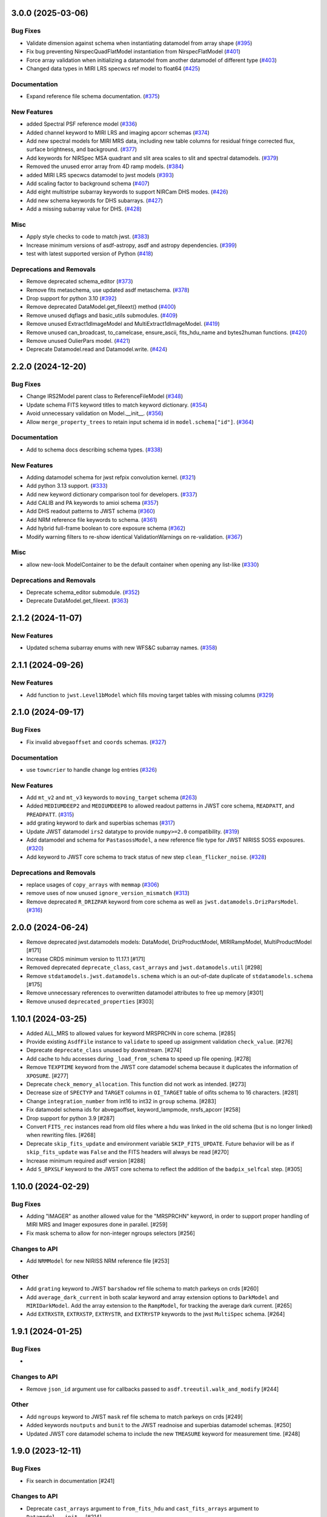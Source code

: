 3.0.0 (2025-03-06)
==================

Bug Fixes
---------

- Validate dimension against schema when instantiating datamodel from array
  shape (`#395 <https://github.com/spacetelescope/stdatamodels/issues/395>`_)
- Fix bug preventing NirspecQuadFlatModel instantiation from NirspecFlatModel
  (`#401 <https://github.com/spacetelescope/stdatamodels/issues/401>`_)
- Force array validation when initializing a datamodel from another datamodel
  of different type (`#403
  <https://github.com/spacetelescope/stdatamodels/issues/403>`_)
- Changed data types in MIRI LRS specwcs ref model to float64 (`#425
  <https://github.com/spacetelescope/stdatamodels/issues/425>`_)


Documentation
-------------

- Expand reference file schema documentation. (`#375
  <https://github.com/spacetelescope/stdatamodels/issues/375>`_)


New Features
------------

- added Spectral PSF reference model (`#336
  <https://github.com/spacetelescope/stdatamodels/issues/336>`_)
- Added channel keyword to MIRI LRS and imaging apcorr schemas (`#374
  <https://github.com/spacetelescope/stdatamodels/issues/374>`_)
- Add new spectral models for MIRI MRS data, including new table columns for
  residual fringe corrected flux, surface brightness, and background. (`#377
  <https://github.com/spacetelescope/stdatamodels/issues/377>`_)
- Add keywords for NIRSpec MSA quadrant and slit area scales to slit and
  spectral datamodels. (`#379
  <https://github.com/spacetelescope/stdatamodels/issues/379>`_)
- Removed the unused error array from 4D ramp models. (`#384
  <https://github.com/spacetelescope/stdatamodels/issues/384>`_)
- added MIRI LRS specwcs datamodel to jwst models (`#393
  <https://github.com/spacetelescope/stdatamodels/issues/393>`_)
- Add scaling factor to background schema (`#407
  <https://github.com/spacetelescope/stdatamodels/issues/407>`_)
- Add eight multistripe subarray keywords to support NIRCam DHS modes. (`#426
  <https://github.com/spacetelescope/stdatamodels/issues/426>`_)
- Add new schema keywords for DHS subarrays. (`#427
  <https://github.com/spacetelescope/stdatamodels/issues/427>`_)
- Add a missing subarray value for DHS. (`#428
  <https://github.com/spacetelescope/stdatamodels/issues/428>`_)


Misc
----

- Apply style checks to code to match jwst. (`#383
  <https://github.com/spacetelescope/stdatamodels/issues/383>`_)
- Increase minimum versions of asdf-astropy, asdf and astropy dependencies.
  (`#399 <https://github.com/spacetelescope/stdatamodels/issues/399>`_)
- test with latest supported version of Python (`#418
  <https://github.com/spacetelescope/stdatamodels/issues/418>`_)


Deprecations and Removals
-------------------------

- Remove deprecated schema_editor (`#373
  <https://github.com/spacetelescope/stdatamodels/issues/373>`_)
- Remove fits metaschema, use updated asdf metaschema. (`#378
  <https://github.com/spacetelescope/stdatamodels/issues/378>`_)
- Drop support for python 3.10 (`#392
  <https://github.com/spacetelescope/stdatamodels/issues/392>`_)
- Remove deprecated DataModel.get_fileext() method (`#400
  <https://github.com/spacetelescope/stdatamodels/issues/400>`_)
- Remove unused dqflags and basic_utils submodules. (`#409
  <https://github.com/spacetelescope/stdatamodels/issues/409>`_)
- Remove unused Extract1dImageModel and MultiExtract1dImageModel. (`#419
  <https://github.com/spacetelescope/stdatamodels/issues/419>`_)
- Remove unused can_broadcast, to_camelcase, ensure_ascii, fits_hdu_name and
  bytes2human functions. (`#420
  <https://github.com/spacetelescope/stdatamodels/issues/420>`_)
- Remove unused OulierPars model. (`#421
  <https://github.com/spacetelescope/stdatamodels/issues/421>`_)
- Deprecate Datamodel.read and Datamodel.write. (`#424
  <https://github.com/spacetelescope/stdatamodels/issues/424>`_)


2.2.0 (2024-12-20)
==================

Bug Fixes
---------

- Change IRS2Model parent class to ReferenceFileModel (`#348
  <https://github.com/spacetelescope/stdatamodels/issues/348>`_)
- Update schema FITS keyword titles to match keyword dictionary. (`#354
  <https://github.com/spacetelescope/stdatamodels/issues/354>`_)
- Avoid unnecessary validation on Model.__init__. (`#356
  <https://github.com/spacetelescope/stdatamodels/issues/356>`_)
- Allow ``merge_property_trees`` to retain input schema id in
  ``model.schema["id"]``. (`#364
  <https://github.com/spacetelescope/stdatamodels/issues/364>`_)


Documentation
-------------

- Add to schema docs describing schema types. (`#338
  <https://github.com/spacetelescope/stdatamodels/issues/338>`_)


New Features
------------

- Adding datamodel schema for jwst refpix convolution kernel. (`#321
  <https://github.com/spacetelescope/stdatamodels/issues/321>`_)
- Add python 3.13 support. (`#333
  <https://github.com/spacetelescope/stdatamodels/issues/333>`_)
- Add new keyword dictionary comparison tool for developers. (`#337
  <https://github.com/spacetelescope/stdatamodels/issues/337>`_)
- Add CALIB and PA keywords to amioi schema (`#357
  <https://github.com/spacetelescope/stdatamodels/issues/357>`_)
- Add DHS readout patterns to JWST schema (`#360
  <https://github.com/spacetelescope/stdatamodels/issues/360>`_)
- Add NRM reference file keywords to schema. (`#361
  <https://github.com/spacetelescope/stdatamodels/issues/361>`_)
- Add hybrid full-frame boolean to core exposure schema (`#362
  <https://github.com/spacetelescope/stdatamodels/issues/362>`_)
- Modify warning filters to re-show identical ValidationWarnings on
  re-validation. (`#367
  <https://github.com/spacetelescope/stdatamodels/issues/367>`_)


Misc
----

- allow new-look ModelContainer to be the default container when opening any
  list-like (`#330
  <https://github.com/spacetelescope/stdatamodels/issues/330>`_)


Deprecations and Removals
-------------------------

- Deprecate schema_editor submodule. (`#352
  <https://github.com/spacetelescope/stdatamodels/issues/352>`_)
- Deprecate DataModel.get_fileext. (`#363
  <https://github.com/spacetelescope/stdatamodels/issues/363>`_)


2.1.2 (2024-11-07)
==================

New Features
------------

- Updated schema subarray enums with new WFS&C subarray names. (`#358
  <https://github.com/spacetelescope/stdatamodels/issues/358>`_)


2.1.1 (2024-09-26)
==================

New Features
------------

- Add function to ``jwst.Level1bModel`` which fills moving target tables with
  missing columns (`#329
  <https://github.com/spacetelescope/stdatamodels/issues/329>`_)


2.1.0 (2024-09-17)
==================

Bug Fixes
---------

- Fix invalid ``abvegaoffset`` and ``coords`` schemas. (`#327
  <https://github.com/spacetelescope/stdatamodels/issues/327>`_)


Documentation
-------------

- use ``towncrier`` to handle change log entries (`#326
  <https://github.com/spacetelescope/stdatamodels/issues/326>`_)


New Features
------------

- Add ``mt_v2`` and ``mt_v3`` keywords to ``moving_target`` schema (`#263
  <https://github.com/spacetelescope/stdatamodels/issues/263>`_)
- Added ``MEDIUMDEEP2`` and ``MEDIUMDEEP8`` to allowed readout patterns in JWST
  core schema, ``READPATT``, and ``PREADPATT``. (`#315
  <https://github.com/spacetelescope/stdatamodels/issues/315>`_)
- add grating keyword to dark and superbias schemas (`#317
  <https://github.com/spacetelescope/stdatamodels/issues/317>`_)
- Update JWST datamodel ``irs2`` datatype to provide ``numpy>=2.0``
  compatibility. (`#319
  <https://github.com/spacetelescope/stdatamodels/issues/319>`_)
- Add datamodel and schema for ``PastasossModel``, a new reference file type
  for JWST NIRISS SOSS exposures. (`#320
  <https://github.com/spacetelescope/stdatamodels/issues/320>`_)
- Add keyword to JWST core schema to track status of new step
  ``clean_flicker_noise``. (`#328
  <https://github.com/spacetelescope/stdatamodels/issues/328>`_)


Deprecations and Removals
-------------------------

- replace usages of ``copy_arrays`` with ``memmap`` (`#306
  <https://github.com/spacetelescope/stdatamodels/issues/306>`_)
- remove uses of now unused ``ignore_version_mismatch`` (`#313
  <https://github.com/spacetelescope/stdatamodels/issues/313>`_)
- Remove deprecated ``R_DRIZPAR`` keyword from core schema as well as
  ``jwst.datamodels.DrizParsModel``. (`#316
  <https://github.com/spacetelescope/stdatamodels/issues/316>`_)


2.0.0 (2024-06-24)
===================

- Remove deprecated jwst.datamodels models: DataModel, DrizProductModel,
  MIRIRampModel, MultiProductModel [#171]

- Increase CRDS minimum version to 11.17.1 [#171]

- Removed deprecated ``deprecate_class``, ``cast_arrays`` and
  ``jwst.datamodels.util`` [#298]

- Remove ``stdatamodels.jwst.datamodels.schema`` which is an out-of-date
  duplicate of ``stdatamodels.schema`` [#175]

- Remove unnecessary references to overwritten datamodel
  attributes to free up memory [#301]

- Remove unused ``deprecated_properties`` [#303]


1.10.1 (2024-03-25)
===================

- Added ALL_MRS to allowed values for keyword MRSPRCHN in core
  schema. [#285]

- Provide existing ``AsdfFile`` instance to ``validate`` to
  speed up assignment validation ``check_value``. [#276]

- Deprecate ``deprecate_class`` unused by downstream. [#274] 

- Add cache to hdu accesses during ``_load_from_schema``
  to speed up file opening. [#278]

- Remove ``TEXPTIME`` keyword from the JWST core datamodel schema
  because it duplicates the information of ``XPOSURE``. [#277]

- Deprecate ``check_memory_allocation``. This function did not
  work as intended. [#273]

- Decrease size of ``SPECTYP`` and ``TARGET`` columns in
  ``OI_TARGET`` table of oifits schema to 16 characters. [#281]

- Change ``integration_number`` from int16 to int32 in ``group``
  schema. [#283]

- Fix datamodel schema ids for abvegaoffset, keyword_lampmode, nrsfs_apcorr [#258]

- Drop support for python 3.9 [#287]

- Convert ``FITS_rec`` instances read from old files where a
  hdu was linked in the old schema (but is no longer linked)
  when rewriting files. [#268]

- Deprecate ``skip_fits_update`` and environment variable
  ``SKIP_FITS_UPDATE``. Future behavior will be as if
  ``skip_fits_update`` was ``False`` and the FITS headers
  will always be read [#270]

- Increase minimum required asdf version [#288]

- Add ``S_BPXSLF`` keyword to the JWST core schema to reflect the addition
  of the ``badpix_selfcal`` step. [#305]


1.10.0 (2024-02-29)
===================

Bug Fixes
---------

- Adding "IMAGER" as another allowed value for the "MRSPRCHN"
  keyword, in order to support proper handling of MIRI MRS
  and Imager exposures done in parallel. [#259]

- Fix mask schema to allow for non-integer ngroups selectors [#256]

Changes to API
--------------

- Add ``NRMModel`` for new NIRISS NRM reference file [#253]

Other
-----

- Add ``grating`` keyword to JWST ``barshadow`` ref file schema to match
  parkeys on crds [#260]

- Add ``average_dark_current`` in both scalar keyword and array extension
  options to ``DarkModel`` and ``MIRIDarkModel``. Add the array extension
  to the ``RampModel``, for tracking the average dark current. [#265]

- Add ``EXTRXSTR``, ``EXTRXSTP``, ``EXTRYSTR``, and ``EXTRYSTP`` keywords
  to the jwst ``MultiSpec`` schema. [#264]


1.9.1 (2024-01-25)
==================

Bug Fixes
---------

-

Changes to API
--------------

- Remove ``json_id`` argument use for callbacks passed
  to ``asdf.treeutil.walk_and_modify`` [#244]

Other
-----

- Add ``ngroups`` keyword to JWST ``mask`` ref file schema to match
  parkeys on crds [#249]

- Added keywords ``noutputs`` and ``bunit`` to the JWST
  readnoise and superbias datamodel schemas. [#250]

- Updated JWST core datamodel schema to include the new
  ``TMEASURE`` keyword for measurement time. [#248]


1.9.0 (2023-12-11)
==================

Bug Fixes
---------

- Fix search in documentation [#241] 

Changes to API
--------------

- Deprecate ``cast_arrays`` argument to ``from_fits_hdu`` and
  ``cast_fits_arrays`` argument to ``Datamodel.__init__`` [#214]

- Use ``DataModel.__init__`` ``memmap`` argument when opening ASDF
  files [#232]

Other
-----

- Updated JWST core datamodel schema to include the new step status keyword
  "S_NSCLEN" for the new "nsclean" calibration step. [#237]

- Adding emicorr datamodel and schema, as well as
  corresponding completion and reference file keywords [#200]

1.8.4 (2023-12-04)
==================

Bug Fixes
---------

- Fixed ``ValidationError`` during ``AmiOIModel.update`` [#234]

- Fix ``rebuild_fits_rec_dtype`` handling of unsigned integer columns
  with shapes [#213]

- Fix unit roundtripping when writing to a datamodel with a table
  to a FITS file [#242]

Changes to API
--------------

- Sort keyword files used for schema_editor to make output non-arbitrary
  copy schema before merging to avoid schema modification [#227]

Other
-----

- Add mrsptcorr ref_file to core.schema [#228]

- Avoid unnecessary validation during ``DataModel.clone`` [#230] 

- Replace uses of ``utcnow`` (deprecated in python 3.12) [#231] 

- Updated JWST MIRI imager photom model to include time-dependent correction
  coeffs. [#235]

  
1.8.3 (2023-10-02)
==================

Other
-----

- Add ``channel`` keyword to MIRI MRS Apcorr schema [#224]

1.8.2 (2023-09-26)
==================

Other
-----

- Update ``RefractionIndexFromPrism`` converting single element ndarrays
  to scalar values before use to avoid ``DeprecationWarning``s introduced
  in numpy 1.25 [#210]

- Add band to ``GainModel`` schema to account for miri crds file updates
  [#219]


1.8.1 (2023-09-13)
==================

Bug Fixes
---------

-

Changes to API
--------------

-

Other
-----

- Add ``AmiLgFitModel`` class and schema [#199]

- Switch schema refs from tags to equivalent uris [#201]

- Add ``DITH_RA`` and ``DITH_DEC`` to JWST core schema metadata,
  to be used in spectral extraction window centering. [#203]

- Change format of the MirMrsPtCorrModel to use a 1d reference table
  instead of 2d FITS image extensions [#196]

- Convert ``FITS_rec`` instances to arrays before serializing or
  validating with asdf [#205]


1.8.0 (2023-08-24)
==================

Other
-----

- Remove ignored V23ToSkyConverter from jwst.transforms version 1.0.0
  asdf extension [#184]

- Use ValidationError and type validator from asdf instead of from jsonschema
  directly, remove jsonschema as a direct dependency, increase asdf minimum
  version to 2.15.0.  [#177]

- Use binary masks for DQ calculations in dynamicdq [#185]

- Add keyword_filter.schema reference to gain schema to accomodate
  addition of FILTER as a CRDS selector for GAIN ref files. [#197]

- Add charge_migration (new name for undersampling_correction) with keyword
  S_CHGMIG to cal_step section of core schema.  Change UNDERSAMP DQ flag to
  CHARGELOSS. [#194]

- Add option to ``allow_extra_columns`` in datamodel schema that defines
  structured arrays (tables) and allow extra columns in tables [#189]

- Fix typo in ``outlierifuoutput`` schema for ``kernel_ysize`` [#191]


1.7.2 (2023-08-14)
==================

- Added the new keyword "GSC_VER" to the JWST core datamodels schema. [#190]


1.7.1 (2023-07-11)
==================

Other
-----

- Added two new header keywords to the JWST core schema target section:
  TARGCAT and TARGDESC, which record the target category and description
  as given by the user in the APT. [#179]

- Enable searching docs directory for doctests and fix failing doctest. [#182]

- Add error column to NIRSpec flat schema's ``flat_table`` definition,
  and remove fixed shape definition for other table columns. [#183]

Bug Fixes
---------

- Link FITS_rec instances to created HDU on save to avoid data duplication. [#178]


1.7.0 (2023-06-29)
==================

Other
-----

- Update the allocation of the ZEROFRAME array for the RampModel. [#176]

- Added two new header keywords to the JWST core schema exposure section: PRIMECRS and
  EXTNCRS, which are used to record the rate of primary cosmic rays and extended cosmic
  rays (Snowballs and Showers). [#173]

- Add OIFITS compatible schema and ``AmiOIModel`` [#174] 


1.6.0 (2023-06-15)
==================

Other
-----

- Update jwst outlierpars schema to support new IFU outlier detection algorithm
  and add new ``OutlierIFUOutputModel`` data model. [#164]

- Reduce interpolation vector length in NIRCam backwards transform
  to improve computation times [#165]

- Update of JWST/MIRI MRS photom datamodel to include the time dependent correction. [#166]

- Add a parameter to jwst outlierpars schema to support a second level of
  flagging outliers for JWST MIRI/MRS and NIRSpec IFU data. [#167]

- Close for opened files [#169]

1.5.0 (2023-05-16)
==================

Other
-----

- Provide second-order polynomial transforms for NIRCam WFSS grisms. [#124]

- Deprecate ``stdatamodels.jwst.datamodels.DataModel`` in favor of
  ``stdatamodels.jwst.datamodels.JwstDataModel``. [#160]

- Provide backwards compatibility for grism transform schemas; remove inverse
  models from required properties of transform schemas. [#161]

- Add wavelength tables for NIRSpec Drizzle cubepars reference file model. [#162]

1.4.0 (2023-04-19)
==================

Other
-----

- Add pixel replacement step keyword to jwst.datamodels core schema, and change
  DQ bit 28 from ``UNRELIABLE_RESET`` to ``FLUX_ESTIMATED``. [#149]

- drop support for Python 3.8 [#143]

- use Mamba to build docs [#155]

- Remove the defunct ``s3_utils`` module, so that ``stpipe`` no longer needs to depend
  on this package. This also removes the ``aws`` install option as this is no longer need. [#154]

- Remove use of deprecated ``pytest-openfiles`` ``pytest`` plugin. This has been replaced by
  catching ``ResourceWarning``s. [#152]

- Fix open file handles, which were previously ignored by ``pytest-openfiles``, but which raise
  blocked ``ResourceWarning`` errors. [#153]

1.3.1 (2023-03-31)
==================

Other
-----

- Add units to BARTDELT and HELIDELT jwst keywords in datamodels schema. [#147]

1.3.0 (2023-03-13)
==================

Other
-----

- Added inverse functionality to ``dynamic_mask``, which allows for
  properly saving of datamodels with ``dq_def`` defined. [#132]

- Move the ``dqflags`` and related code from ``stcal`` to this package
  so that the ``stcal`` dependency can be dropped. [#134]

- increase ``requires-python`` to ``3.8`` [#144]

- Add R_MRSXAR as the keyword for the jwst straylight mrsxartcorr reference filename in core schema in stdatamodels.jwst.datamodels [#145]

Bug Fixes
---------

- Add support for reading from already open HDUList to asdf_in_fits.open [#136]

1.2.0 (2023-03-02)
==================

Other
-----
- Add UNDERSAMP flag to dqflags and undersample correction metadata to core schema
  in stdatamodels.jwst.datamodels [#127]

1.1.0 (2023-02-16)
==================

Other
-----

- Add helper functions to aid in migration of ASDF-in-FITS
  uses from asdf to this package [#114]

1.0.0 (2023-02-14)
==================

Bug Fixes
---------

Other
-----

- Reimplement support for ASDF-in-FITS in this package. [#110]
- Move ``jwst.datamodels`` from the ``jwst`` package into this package. [#112]
- Move ``jwst.transforms`` from the ``jwst`` package into this package. [#113]

0.4.5 (2023-01-12)
==================

Bug Fixes
---------

- improve datamodels memory usage [#109]

Other
-----

- added environments in ``tox.ini`` to support Tox 4 [#108]

0.4.4 (2022-12-27)
==================

Bug Fixes
---------

- Increase asdf version to >=2.14.1 to fix hdu data duplication [#105]
- Remove use of deprecated ``override__dir__`` [#103]
- Add requirement of asdf-astropy >= 0.3.0 to prevent future issues with using deprecated
  astropy serialization methods [#104]

0.4.3 (2022-06-03)
==================

- Pin astropy min version to 5.0.4. [#94]

0.4.2 (2022-03-15)
==================

- Fix FITS writing validators with jsonschema 4.x. [#92]

0.4.1 (2022-03-07)
==================

- Changed the way NDArrayType wrappers are handled on write. [#89]
- Bugfix for JWST failing with latest asdf-transform-schemas. [#90]

0.4.0 (2021-11-18)
==================

- Add schema feature to forward deprecated model attributes to
  a new location. [#86]

- Support casting of FITS_rec tables with unsigned integer columns. [#87]

0.3.0 (2021-09-03)
==================

- Remove NDData interface from DataModel. [#77]

- Add cast_fits_arrays and validate_arrays options for controlling
  array validation behavior. [#79]

- Prevent data corruption by raising an error when asked to cast a
  table with a pseudo-unsigned integer column. [#82]

- Remove DataModel.my_attribute function. [#72]

0.2.4 (2021-08-26)
==================

- Workaround for setuptools_scm issues with recent versions of pip. [#83]

0.2.3 (2021-06-15)
==================

- Don't allow ASDF hdus to get passed through ``extra_fits``, and don't
  write out any ASDF extension if ``self._no_asdf_extension=True`` [#71]

0.2.2 (2021-06-09)
==================

- Make arrays contiguous on save to prevent issue with duplicate
  array data between ASDF and FITS. [#70]

0.2.1 (2021-03-08)
==================

- Stop setting level of package loggers. [#64]

0.2.0 (2021-02-15)
==================

- Remove automatic management of meta.date attribute and create
  on_init hook. [#44]

- Fix bug where asdf.tags.core.NDArrayType instances remain
  in flat dict when include_arrays=False. [#58]

- Improve handling of open files among shallow copies
  of a DataModel. [#59, #60]

0.1.0 (2020-12-04)
==================

- Create package and import code from jwst.datamodels. [#1, #27]

- Remove stdatamodels.open. [#2]

- Fix validation behavior when an object with nested None values is
  assigned to a DataModel attribute. [#45]

- Rename is_builtin_fits_keyword to make clear that it is
  used outside of this package. [#47]

- Add flag to disable validation on DataModel attribute
  assignment. [#36]
